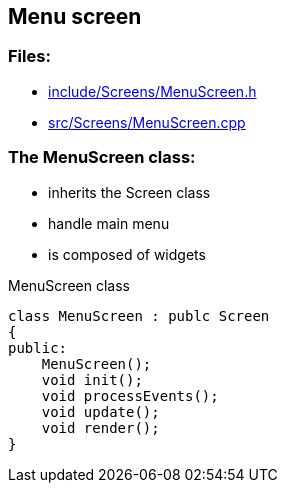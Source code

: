 == Menu screen

//link:screens/menuScreen.adoc[menuScreen.adoc]

=== Files:

* link:../../include/Screens/MenuScreen.h[include/Screens/MenuScreen.h]

* link:../../src/Screens/MenuScreen.cpp[src/Screens/MenuScreen.cpp]

=== The MenuScreen class:

* inherits the Screen class

* handle main menu

* is composed of widgets

.MenuScreen class
[source, C++]
----
class MenuScreen : publc Screen
{
public:
    MenuScreen();
    void init();
    void processEvents();
    void update();
    void render();
}
----